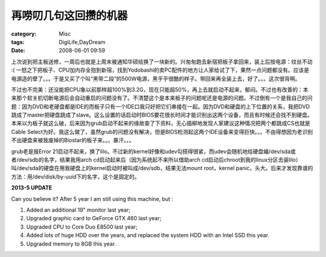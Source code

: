 ######################
再唠叨几句这回攒的机器
######################
:category: Misc
:tags: DigiLife,DayDream
:date: 2008-06-01 09:59



上次说到把主板送修，一周后也就是上周末被通知华硕给换了一块新的。兴匆匆跑去新宿把板子拿回来，装上后按电源：纹丝不动 :( 一怒之下把板子、CPU加内存全抱到新宿，找到Yodobashi的卖PC配件的地方让人家给试了下，果然一点问题都没有。应该是电源造的孽了。。。于是又买了个叫“黑带二段”的500W电源，黑乎乎很酷的样子。带回来再全装上去，好了。。。这次很背啊。

不过也不完美：还没能把CPU象以前那样超100%到3.2G，现在只能超50%，再上去就启动不起来，郁闷。不过也有改善的：本来那个软关机切断电源后会自动重启的问题没有了。不清楚这个是本来板子的问题呢还是电源的问题。不过倒有一个是我自己的问题：因为DVD和老硬盘都是IDE的而板子只有一个IDE口我只好把它们串接在一起。因为DVD和硬盘的上下位置的关系，我把DVD跳成了master把硬盘跳成了slave。这么设置的话启动时BIOS要花很长时间才能识别出这两个设备，而且有时候还会找不到硬盘。本来以为板子就这么破，后来因为grub启动不起来的缘故查了下资料，无心插柳地发现人家建议这种情况把两个都跳成CS也就是Cable Select为好。我这么做了，虽然grub的问题没有解决，但是BIOS检测起这两个IDE设备来变得巨快。。。不由得想因为老识别不出硬盘来被我废掉的Biostar的板子来。。。暴汗。。。

grub老是报Error 21启动不起来，换了lilo。不过新的kernel好像和udev勾搭得很紧，而udev会随机地给硬盘编/dev/sda或者/dev/sdb的名字，结果我用arch cd启动起来后（因为系统起不来所以借助arch cd启动后chroot到我的linux分区去装lilo）叫/dev/sda的硬盘在用我硬盘上的kernel启动时被叫成/dev/sdb，结果无法mount root，kernel panic，头大。后来才发现靠谱的方法：用/dev/disk/by-uuid下的名字，这个是固定的。

**2013-5 UPDATE**

Can you believe it? After 5 year I am still using this machine, but :

1. Added an additional 19" monitor last year;
2. Upgraded graphic card to GeForce GTX 460 last year;
3. Upgraded CPU to Core Duo E8500 last year;
4. Added lots of huge HDD over the years, and replaced the system HDD with an Intel SSD this year.
5. Upgraded memory to 8GB this year.
